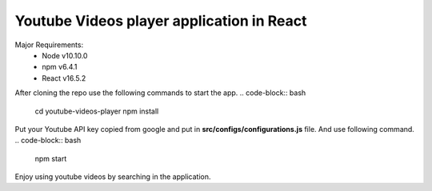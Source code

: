 Youtube Videos player application in React
--------------------------------------------

Major Requirements:
 - Node v10.10.0
 - npm v6.4.1
 - React v16.5.2

After cloning the repo use the following commands to start the app.
.. code-block:: bash

    cd youtube-videos-player
    npm install

Put your Youtube API key copied from google and put in **src/configs/configurations.js** file. And use following command.
.. code-block:: bash

    npm start

Enjoy using youtube videos by searching in the application.
